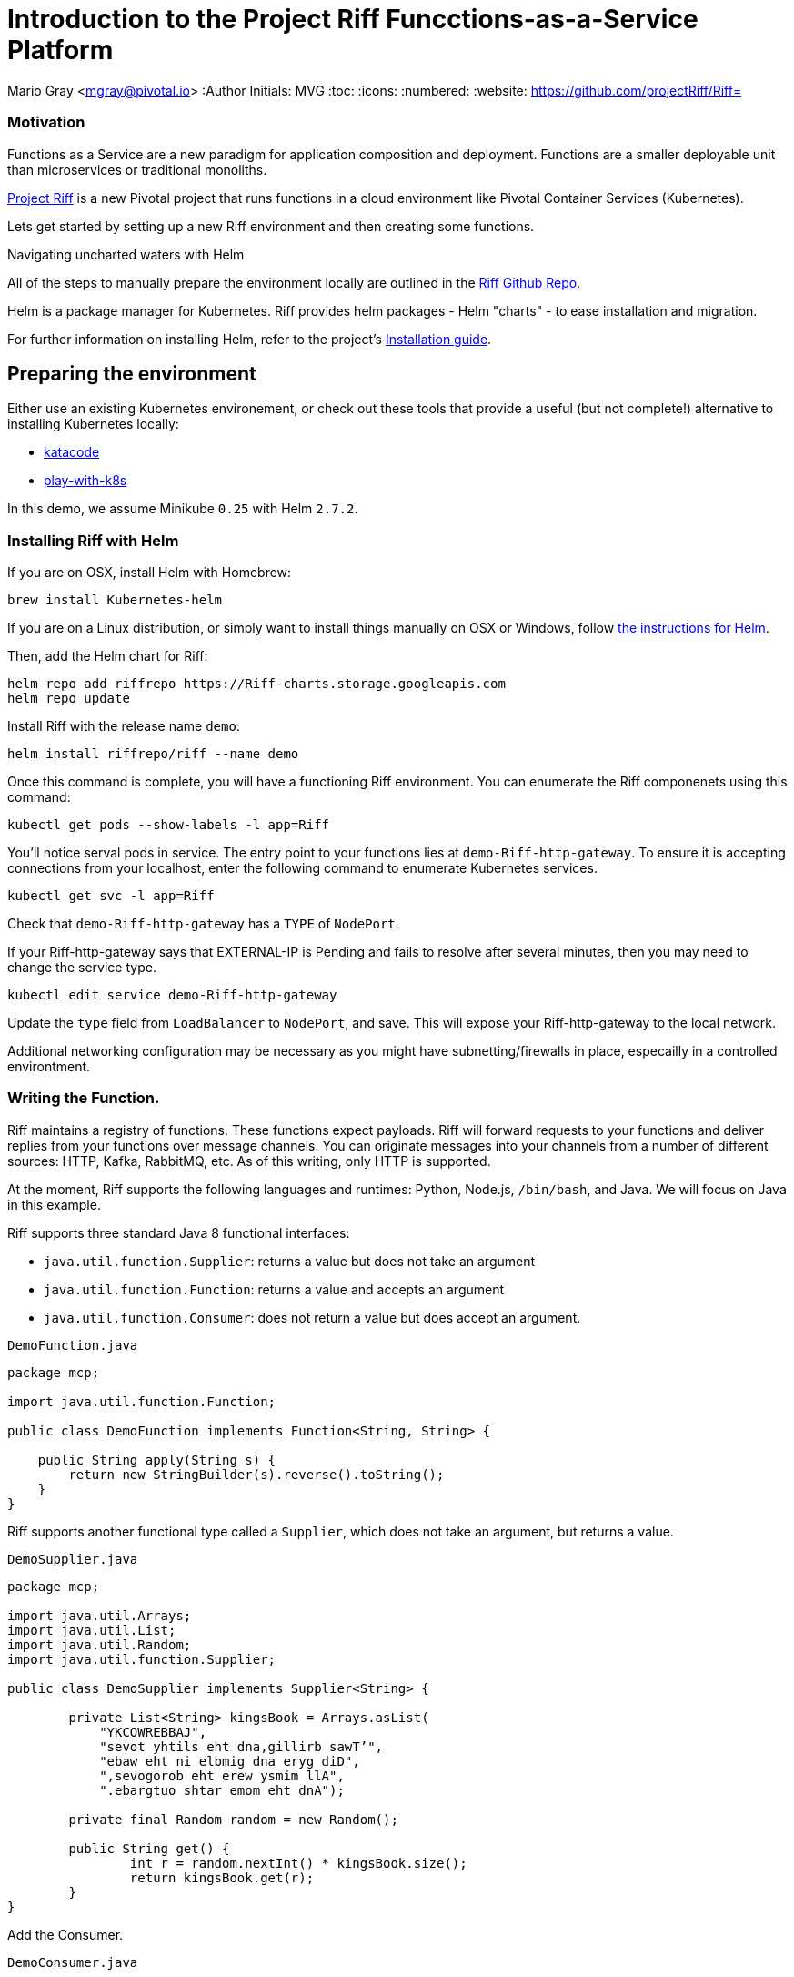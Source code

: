 = Introduction to the Project Riff Funcctions-as-a-Service Platform

Mario Gray <mgray@pivotal.io>
:Author Initials: MVG
:toc:
:icons:
:numbered:
:website: https://github.com/projectRiff/Riff=


=== Motivation
Functions as a Service are a new paradigm for application composition and deployment.
Functions are a smaller deployable unit than microservices or traditional monoliths.

https://projectRiff.io/[Project Riff] is a new Pivotal project that runs functions in a 
cloud environment like Pivotal Container Services (Kubernetes).

Lets get started by setting up a new Riff environment and then creating some functions.

.Navigating uncharted waters with Helm
**********************************************************************

All of the steps to manually prepare the environment locally are
outlined in the https://github.com/projectRiff/Riff[Riff Github Repo].

Helm is a package manager for Kubernetes. Riff provides helm packages
- Helm "charts" - to ease installation and migration.

For further information on installing Helm, refer to the project's 
https://docs.helm.sh/using_helm/#from-script[Installation guide].

**********************************************************************

[[X7]]
== Preparing the environment
Either use an existing Kubernetes environement, or check out these 
tools that provide a useful (but not complete!) alternative to
installing Kubernetes locally:

* https://www.katacoda.com/courses/Kubernetes/playground[katacode]
* https://labs.play-with-k8s.com/[play-with-k8s]

In this demo, we assume Minikube `0.25` with Helm `2.7.2`.

[[X8]]
=== Installing Riff with Helm 

If you are on OSX, install Helm with Homebrew:

[source,script,indent=0]
----
brew install Kubernetes-helm
----

If you are on a Linux distribution, or simply want to install things manually on OSX or Windows,
follow https://github.com/Kubernetes/helm[the instructions for Helm].

Then, add the Helm chart for Riff:

[source,script,indent=0]
----
helm repo add riffrepo https://Riff-charts.storage.googleapis.com
helm repo update
----

Install Riff with the release name `demo`:

[source,script,indent=0]
----
helm install riffrepo/riff --name demo
----

Once this command is complete, you will have a functioning Riff
environment.  You can enumerate the Riff componenets using this command:

[source,script,indent=0]
----
kubectl get pods --show-labels -l app=Riff
----

You'll notice serval pods in service.  The entry point to your functions
lies at `demo-Riff-http-gateway`.  To ensure it is accepting connections
from your localhost, enter the following command to enumerate Kubernetes 
services.

[source,scdript,indent=0]
----
kubectl get svc -l app=Riff
----

Check that `demo-Riff-http-gateway` has a `TYPE` of `NodePort`.

**********************************************************************
If your Riff-http-gateway says that EXTERNAL-IP is Pending and fails
to resolve after several minutes, then you may need to change the 
service type.

[source,script,indent=0]
----
kubectl edit service demo-Riff-http-gateway
----
Update the `type` field from `LoadBalancer` to `NodePort`, and save.
This will expose your Riff-http-gateway to the local network.

Additional networking configuration may be necessary as you might 
have subnetting/firewalls in place, especailly in a controlled 
environtment.
**********************************************************************

[[X9]]
=== Writing the Function.


Riff maintains a registry of functions. These functions expect payloads.
Riff will forward requests to your functions and deliver replies 
from your functions over message channels. You can originate messages
into your channels from a number of different sources: HTTP, Kafka, RabbitMQ,
etc. As of this writing, only HTTP is supported.

At the moment, Riff supports the following languages and runtimes:
Python, Node.js, `/bin/bash`, and Java. We will focus on Java in this
example.

Riff supports three standard Java 8 functional interfaces:

* `java.util.function.Supplier`: returns a value but does not take an argument
* `java.util.function.Function`: returns a value and accepts an argument
* `java.util.function.Consumer`: does not return a value but does accept an argument.

.`DemoFunction.java`
[source,java,indent=0]
----
package mcp;

import java.util.function.Function;

public class DemoFunction implements Function<String, String> {

    public String apply(String s) {
        return new StringBuilder(s).reverse().toString();
    }
}
----

Riff supports another functional type called a `Supplier`,
which does not take an argument, but returns a value.

.`DemoSupplier.java`
[source,java]
----
package mcp;

import java.util.Arrays;
import java.util.List;
import java.util.Random;
import java.util.function.Supplier;

public class DemoSupplier implements Supplier<String> {

	private List<String> kingsBook = Arrays.asList(
            "YKCOWREBBAJ",
            "sevot yhtils eht dna,gillirb sawT’",
            "ebaw eht ni elbmig dna eryg diD",
            ",sevogorob eht erew ysmim llA",
            ".ebargtuo shtar emom eht dnA");

	private final Random random = new Random();

	public String get() {
		int r = random.nextInt() * kingsBook.size();
		return kingsBook.get(r);
	}
}
----

Add the Consumer.

.`DemoConsumer.java`
[source,java]
----
package mcp;

import lombok.extern.java.Log;

import java.util.function.Consumer;

@Log
public class DemoConsumer implements Consumer<String> {

    public void accept(String s) {
        log.info(s);
    }
}
----

=== Executing the function

We will need to create and deploy our function as containers.
We can create our own `Dockerfile`, service description (`.yaml`) configuration,
and container images manually. Conveniently, Riff 0.0.3 will do all this for us!

.Create the `Supplier`
[source,script]
----
riff create --name demofn --input reverse-in\
    --protocol pipes --artifact target/demofn-0.0.1.jar\
    --handler mcp.DemoFunction
----

This command creates a function. You specify the input and output topics, a fully
qualified classname and method, and the artifact (.jar) that contains the class.
Your topics are logical names for pipes that conduct requests and replies between
functions.

The following command will locate your `riff-http-gateway`'s IP and port,
then create an HTTP request that will be sent to the `reverse-in` topic.
We tell Riff to wait for a response payload from the input topic with
the `--reply` parameter.

.`riff-publish.sh`
[source,script]
----
riff publish --input reverse-in --data OIRAM --reply
----

Ultimately, the `Riff publish` comand issues an HTTP request to a REST API.
You can do the same thing with any standard HTTP client such as `curl`.

.`riff-curl.sh`
[source,script]
----
curl -H Content-Type: text/plain http://192.168.99.100:30101/messages/demoinput -d OIRAM
----